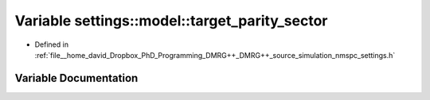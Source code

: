 .. _exhale_variable_namespacesettings_1_1model_1a8581d610af0717c14566033ed2ab9745:

Variable settings::model::target_parity_sector
==============================================

- Defined in :ref:`file__home_david_Dropbox_PhD_Programming_DMRG++_DMRG++_source_simulation_nmspc_settings.h`


Variable Documentation
----------------------


.. doxygenvariable:: settings::model::target_parity_sector
